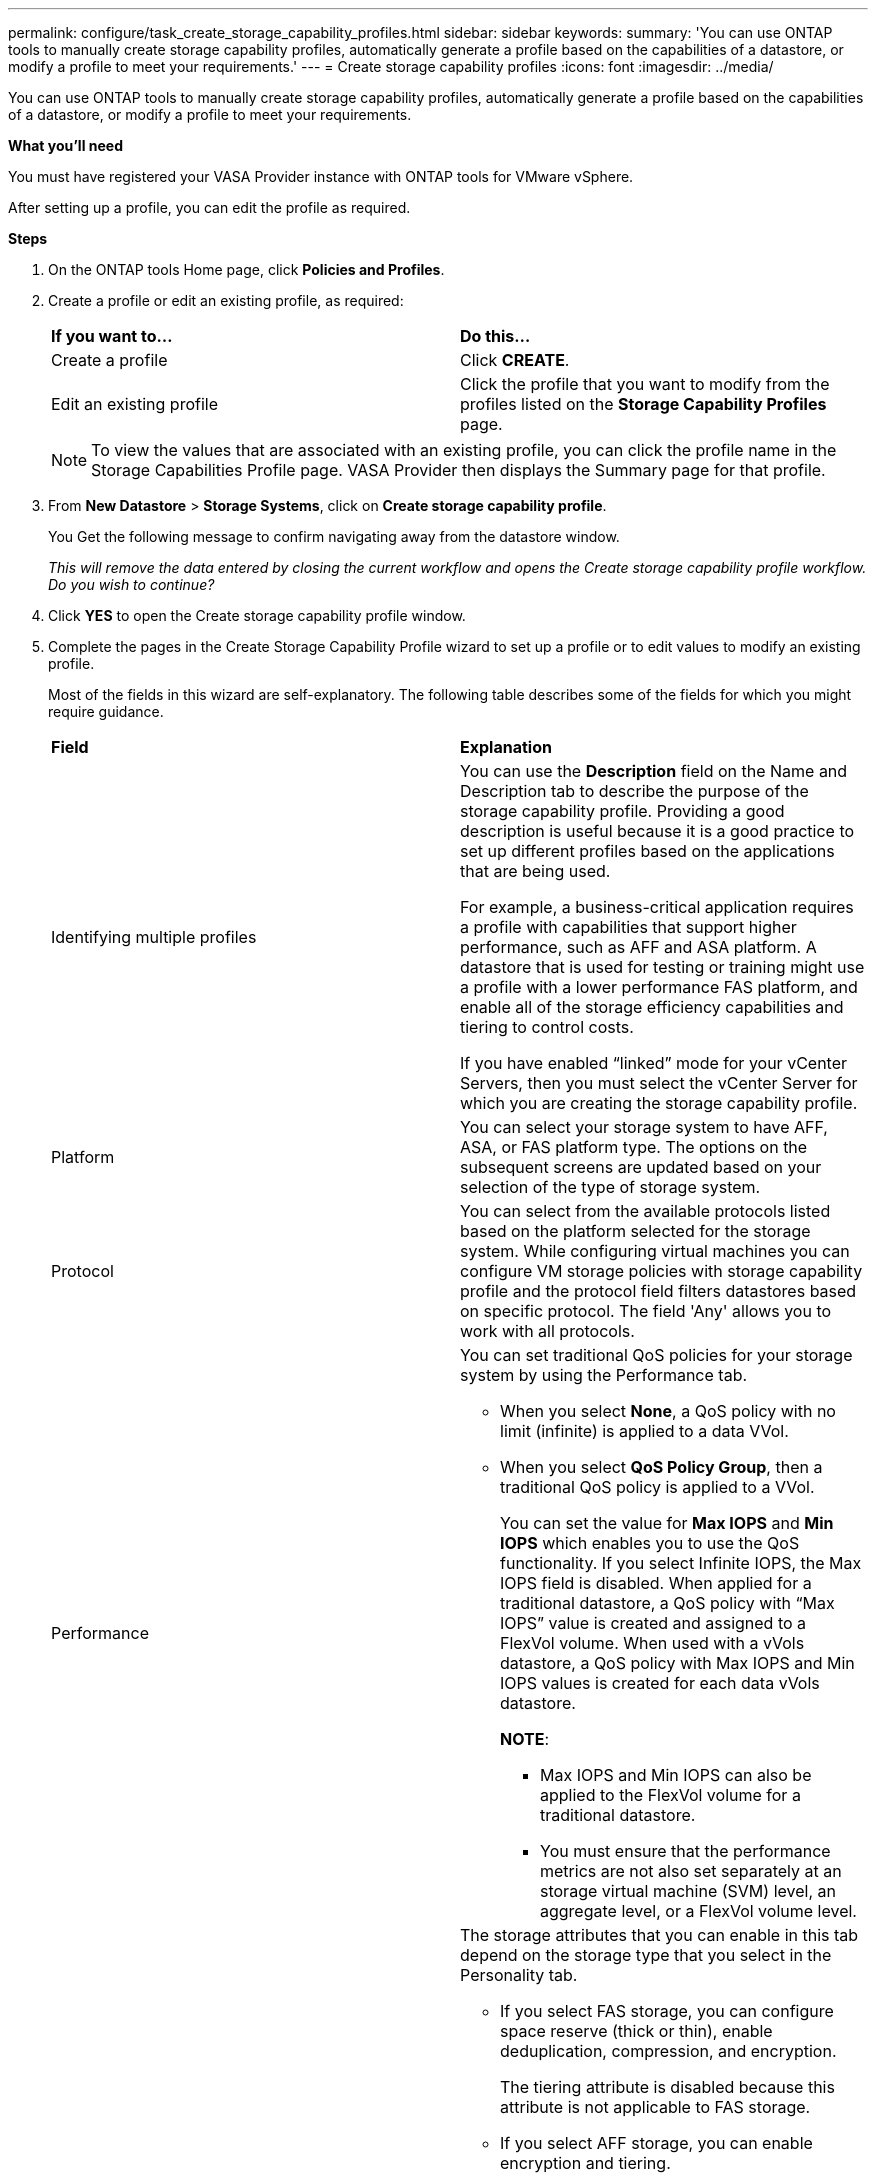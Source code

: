 ---
permalink: configure/task_create_storage_capability_profiles.html
sidebar: sidebar
keywords:
summary: 'You can use ONTAP tools to manually create storage capability profiles, automatically generate a profile based on the capabilities of a datastore, or modify a profile to meet your requirements.'
---
= Create storage capability profiles
:icons: font
:imagesdir: ../media/

[.lead]
You can use ONTAP tools to manually create storage capability profiles, automatically generate a profile based on the capabilities of a datastore, or modify a profile to meet your requirements.

*What you'll need*

You must have registered your VASA Provider instance with ONTAP tools for VMware vSphere.

After setting up a profile, you can edit the profile as required.

*Steps*

. On the ONTAP tools Home page, click *Policies and Profiles*.
. Create a profile or edit an existing profile, as required:
+
|===
| *If you want to...*| *Do this...*
a|
Create a profile
a|
Click *CREATE*.
a|
Edit an existing profile
a|
Click the profile that you want to modify from the profiles listed on the *Storage Capability Profiles* page.
|===
+
NOTE: To view the values that are associated with an existing profile, you can click the profile name in the Storage Capabilities Profile page. VASA Provider then displays the Summary page for that profile.

. From *New Datastore* > *Storage Systems*, click on *Create storage capability profile*.
+
You Get the following message to confirm navigating away from the datastore window.
+
_This will remove the data entered by closing the current workflow and opens the Create storage capability profile workflow. Do you wish to continue?_

. Click *YES* to open the Create storage capability profile window.

. Complete the pages in the Create Storage Capability Profile wizard to set up a profile or to edit values to modify an existing profile.
+
Most of the fields in this wizard are self-explanatory. The following table describes some of the fields for which you might require guidance.
+
|===
| *Field*| *Explanation*
a|
Identifying multiple profiles
a|
You can use the *Description* field on the Name and Description tab to describe the purpose of the storage capability profile.    Providing a good description is useful because it is a good practice to set up different profiles based on the applications that are being used.

For example, a business-critical application requires a profile with capabilities that support higher performance, such as AFF and ASA platform. A datastore that is used for testing or training might use a profile with a lower performance FAS platform, and enable all of the storage efficiency capabilities and tiering to control costs.

If you have enabled "`linked`" mode for your vCenter Servers, then you must select the vCenter Server for which you are creating the storage capability profile.
a|
Platform
a|
You can select your storage system to have AFF, ASA, or FAS platform type. The options on the subsequent screens are updated based on your selection of the type of storage system.
a|
Protocol
a|
You can select from the available protocols listed based on the platform selected for the storage system. While configuring virtual machines you can configure VM storage policies with storage capability profile and the protocol field filters datastores based on specific protocol. The field 'Any' allows you to work with all protocols.
a|
Performance
a|
You can set traditional QoS policies for your storage system by using the Performance tab.

 ** When you select *None*, a QoS policy with no limit (infinite) is applied to a data VVol.
 ** When you select *QoS Policy Group*, then a traditional QoS policy is applied to a VVol.
+
You can set the value for *Max IOPS* and *Min IOPS* which enables you to use the QoS functionality. If you select Infinite IOPS, the Max IOPS field is disabled. When applied for a traditional datastore, a QoS policy with "`Max IOPS`" value is created and assigned to a FlexVol volume. When used with a vVols datastore, a QoS policy with Max IOPS and Min IOPS values is created for each data vVols datastore.
+
*NOTE*:

  *** Max IOPS and Min IOPS can also be applied to the FlexVol volume for a traditional datastore.
  *** You must ensure that the performance metrics are not also set separately at an storage virtual machine (SVM) level, an aggregate level, or a FlexVol volume level.

a|
Storage Attributes
a|
The storage attributes that you can enable in this tab depend on the storage type that you select in the Personality tab.

 ** If you select FAS storage, you can configure space reserve (thick or thin), enable deduplication, compression, and encryption.
+
The tiering attribute is disabled because this attribute is not applicable to FAS storage.

 ** If you select AFF storage, you can enable encryption and tiering.
+
Deduplication and compression are enabled by default for AFF storage and cannot be disabled.

 ** If you select ASA storage, you can enable encryption and tiering.
+
Deduplication and compression are enabled by default for ASA storage and cannot be disabled.
 
+
The tiering attribute enables the use of volumes that are part of a FabricPool-enabled aggregate (supported by VASA Provider for AFF systems with ONTAP 9.4 and later). You can configure one of the following policies for the tiering attribute:

 ** None: Prevents volume data from being moved to the capacity tier
 ** Snapshot: Moves user data blocks of volume Snapshot copies that are not associated with the active file system to the capacity tier

+
|===

. Review your selections on the Summary page, and then click *OK*.
+
After you create a profile, you can return to the Storage Mapping page to view which profiles match which datastores.
